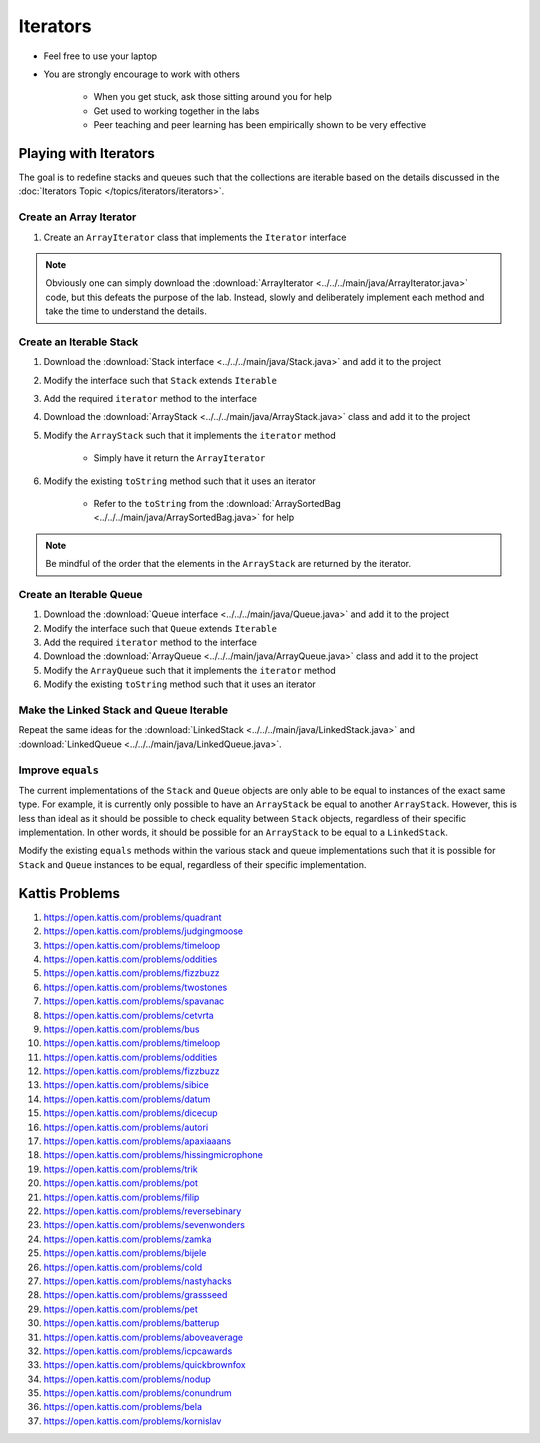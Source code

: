 *********
Iterators
*********

* Feel free to use your laptop
* You are strongly encourage to work with others

    * When you get stuck, ask those sitting around you for help
    * Get used to working together in the labs
    * Peer teaching and peer learning has been empirically shown to be very effective


Playing with Iterators
======================

The goal is to redefine stacks and queues such that the collections are iterable based on the details discussed in the
:doc:`Iterators Topic </topics/iterators/iterators>`.


Create an Array Iterator
------------------------

#. Create an ``ArrayIterator`` class that implements the ``Iterator`` interface


.. note::

    Obviously one can simply download the :download:`ArrayIterator <../../../main/java/ArrayIterator.java>` code, but
    this defeats the purpose of the lab. Instead, slowly and deliberately implement each method and take the time to
    understand the details.



Create an Iterable Stack
------------------------

#. Download the :download:`Stack interface <../../../main/java/Stack.java>` and add it to the project
#. Modify the interface such that ``Stack`` extends ``Iterable``
#. Add the required ``iterator`` method to the interface

#. Download the :download:`ArrayStack <../../../main/java/ArrayStack.java>` class and add it to the project
#. Modify the ``ArrayStack`` such that it implements the ``iterator`` method

    * Simply have it return the ``ArrayIterator``


#. Modify the existing ``toString`` method such that it uses an iterator

    * Refer to the ``toString`` from the :download:`ArraySortedBag <../../../main/java/ArraySortedBag.java>` for help


.. note::

    Be mindful of the order that the elements in the ``ArrayStack`` are returned by the iterator. 



Create an Iterable Queue
------------------------

#. Download the :download:`Queue interface <../../../main/java/Queue.java>` and add it to the project
#. Modify the interface such that ``Queue`` extends ``Iterable``
#. Add the required ``iterator`` method to the interface

#. Download the :download:`ArrayQueue <../../../main/java/ArrayQueue.java>` class and add it to the project
#. Modify the ``ArrayQueue`` such that it implements the ``iterator`` method
#. Modify the existing ``toString`` method such that it uses an iterator



Make the Linked Stack and Queue Iterable
----------------------------------------

Repeat the same ideas for the :download:`LinkedStack <../../../main/java/LinkedStack.java>` and
:download:`LinkedQueue <../../../main/java/LinkedQueue.java>`.


Improve ``equals``
------------------

The current implementations of the ``Stack`` and ``Queue`` objects are only able to be equal to instances of the exact
same type. For example, it is currently only possible to have an ``ArrayStack`` be equal to another ``ArrayStack``.
However, this is less than ideal as it should be possible to check equality between ``Stack`` objects, regardless of
their specific implementation. In other words, it should be possible for an ``ArrayStack`` to be equal to a
``LinkedStack``.

Modify the existing ``equals`` methods within the various stack and queue implementations such that it is possible for
``Stack`` and ``Queue`` instances to be equal, regardless of their specific implementation.



Kattis Problems
===============

#. https://open.kattis.com/problems/quadrant
#. https://open.kattis.com/problems/judgingmoose
#. https://open.kattis.com/problems/timeloop
#. https://open.kattis.com/problems/oddities
#. https://open.kattis.com/problems/fizzbuzz
#. https://open.kattis.com/problems/twostones
#. https://open.kattis.com/problems/spavanac
#. https://open.kattis.com/problems/cetvrta
#. https://open.kattis.com/problems/bus
#. https://open.kattis.com/problems/timeloop
#. https://open.kattis.com/problems/oddities
#. https://open.kattis.com/problems/fizzbuzz
#. https://open.kattis.com/problems/sibice
#. https://open.kattis.com/problems/datum
#. https://open.kattis.com/problems/dicecup
#. https://open.kattis.com/problems/autori
#. https://open.kattis.com/problems/apaxiaaans
#. https://open.kattis.com/problems/hissingmicrophone
#. https://open.kattis.com/problems/trik
#. https://open.kattis.com/problems/pot
#. https://open.kattis.com/problems/filip
#. https://open.kattis.com/problems/reversebinary
#. https://open.kattis.com/problems/sevenwonders
#. https://open.kattis.com/problems/zamka
#. https://open.kattis.com/problems/bijele
#. https://open.kattis.com/problems/cold
#. https://open.kattis.com/problems/nastyhacks
#. https://open.kattis.com/problems/grassseed
#. https://open.kattis.com/problems/pet
#. https://open.kattis.com/problems/batterup
#. https://open.kattis.com/problems/aboveaverage
#. https://open.kattis.com/problems/icpcawards
#. https://open.kattis.com/problems/quickbrownfox
#. https://open.kattis.com/problems/nodup
#. https://open.kattis.com/problems/conundrum
#. https://open.kattis.com/problems/bela
#. https://open.kattis.com/problems/kornislav